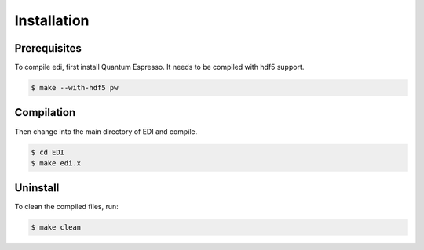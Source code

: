 Installation
=====

.. _installation:

Prerequisites 
------------

To compile edi, first install Quantum Espresso. It needs to be compiled with hdf5 support.


.. code-block:: console

   $ make --with-hdf5 pw

Compilation
------------

Then change into the main directory of EDI and compile.

.. code-block:: console

   $ cd EDI
   $ make edi.x

Uninstall
----------------

To clean the compiled files, run:


.. code-block:: console

   $ make clean


